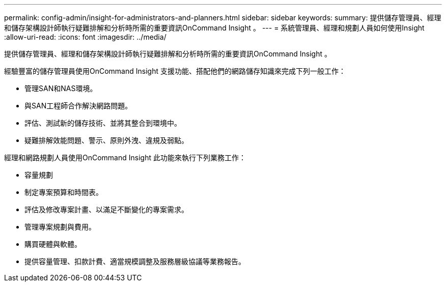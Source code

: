 ---
permalink: config-admin/insight-for-administrators-and-planners.html 
sidebar: sidebar 
keywords:  
summary: 提供儲存管理員、經理和儲存架構設計師執行疑難排解和分析時所需的重要資訊OnCommand Insight 。 
---
= 系統管理員、經理和規劃人員如何使用Insight
:allow-uri-read: 
:icons: font
:imagesdir: ../media/


[role="lead"]
提供儲存管理員、經理和儲存架構設計師執行疑難排解和分析時所需的重要資訊OnCommand Insight 。

經驗豐富的儲存管理員使用OnCommand Insight 支援功能、搭配他們的網路儲存知識來完成下列一般工作：

* 管理SAN和NAS環境。
* 與SAN工程師合作解決網路問題。
* 評估、測試新的儲存技術、並將其整合到環境中。
* 疑難排解效能問題、警示、原則外洩、違規及弱點。


經理和網路規劃人員使用OnCommand Insight 此功能來執行下列業務工作：

* 容量規劃
* 制定專案預算和時間表。
* 評估及修改專案計畫、以滿足不斷變化的專案需求。 
* 管理專案規劃與費用。
* 購買硬體與軟體。
* 提供容量管理、扣款計費、適當規模調整及服務層級協議等業務報告。

